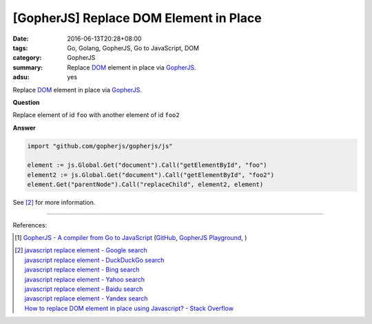 [GopherJS] Replace DOM Element in Place
#######################################

:date: 2016-06-13T20:28+08:00
:tags: Go, Golang, GopherJS, Go to JavaScript, DOM
:category: GopherJS
:summary: Replace DOM_ element in place via GopherJS_.
:adsu: yes


Replace DOM_ element in place via GopherJS_.

**Question**

Replace element of id ``foo`` with another element of id ``foo2``

**Answer**

.. code-block:: go

  import "github.com/gopherjs/gopherjs/js"

  element := js.Global.Get("document").Call("getElementById", "foo")
  element2 := js.Global.Get("document").Call("getElementById", "foo2")
  element.Get("parentNode").Call("replaceChild", element2, element)

See [2]_ for more information.

----

References:

.. [1] `GopherJS - A compiler from Go to JavaScript <http://www.gopherjs.org/>`_
       (`GitHub <https://github.com/gopherjs/gopherjs>`__,
       `GopherJS Playground <http://www.gopherjs.org/playground/>`_,
       |godoc|)

.. [2] | `javascript replace element - Google search <https://www.google.com/search?q=javascript+replace+element>`_
       | `javascript replace element - DuckDuckGo search <https://duckduckgo.com/?q=javascript+replace+element>`_
       | `javascript replace element - Bing search <https://www.bing.com/search?q=javascript+replace+element>`_
       | `javascript replace element - Yahoo search <https://search.yahoo.com/search?p=javascript+replace+element>`_
       | `javascript replace element - Baidu search <https://www.baidu.com/s?wd=javascript+replace+element>`_
       | `javascript replace element - Yandex search <https://www.yandex.com/search/?text=javascript+replace+element>`_
       | `How to replace DOM element in place using Javascript? - Stack Overflow <http://stackoverflow.com/questions/843680/how-to-replace-dom-element-in-place-using-javascript>`_


.. _GopherJS: http://www.gopherjs.org/
.. _DOM: https://www.google.com/search?q=DOM
.. _nodeType: https://developer.mozilla.org/en/docs/Web/API/Node/nodeType

.. |godoc| image:: https://godoc.org/github.com/gopherjs/gopherjs/js?status.png
   :target: https://godoc.org/github.com/gopherjs/gopherjs/js
